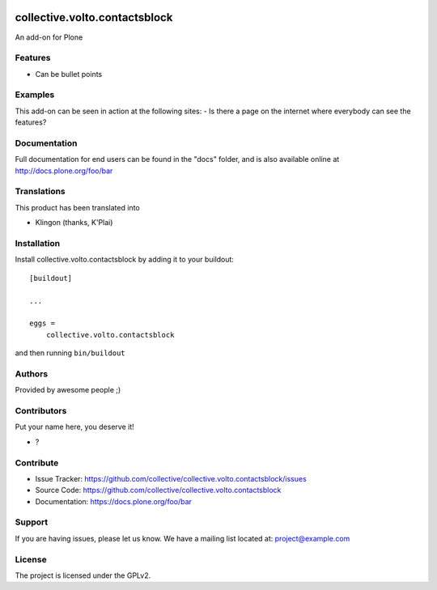 .. This README is meant for consumption by humans and PyPI. PyPI can render rst files so please do not use Sphinx features.
   If you want to learn more about writing documentation, please check out: http://docs.plone.org/about/documentation_styleguide.html
   This text does not appear on PyPI or github. It is a comment.

.. image:: https://github.com/collective/collective.volto.contactsblock/actions/workflows/plone-package.yml/badge.svg
    :target: https://github.com/collective/collective.volto.contactsblock/actions/workflows/plone-package.yml

.. image:: https://coveralls.io/repos/github/collective/collective.volto.contactsblock/badge.svg?branch=main
    :target: https://coveralls.io/github/collective/collective.volto.contactsblock?branch=main
    :alt: Coveralls

.. image:: https://codecov.io/gh/collective/collective.volto.contactsblock/branch/master/graph/badge.svg
    :target: https://codecov.io/gh/collective/collective.volto.contactsblock

.. image:: https://img.shields.io/pypi/v/collective.volto.contactsblock.svg
    :target: https://pypi.python.org/pypi/collective.volto.contactsblock/
    :alt: Latest Version

.. image:: https://img.shields.io/pypi/status/collective.volto.contactsblock.svg
    :target: https://pypi.python.org/pypi/collective.volto.contactsblock
    :alt: Egg Status

.. image:: https://img.shields.io/pypi/pyversions/collective.volto.contactsblock.svg?style=plastic   :alt: Supported - Python Versions

.. image:: https://img.shields.io/pypi/l/collective.volto.contactsblock.svg
    :target: https://pypi.python.org/pypi/collective.volto.contactsblock/
    :alt: License


==============================
collective.volto.contactsblock
==============================

An add-on for Plone

Features
--------

- Can be bullet points


Examples
--------

This add-on can be seen in action at the following sites:
- Is there a page on the internet where everybody can see the features?


Documentation
-------------

Full documentation for end users can be found in the "docs" folder, and is also available online at http://docs.plone.org/foo/bar


Translations
------------

This product has been translated into

- Klingon (thanks, K'Plai)


Installation
------------

Install collective.volto.contactsblock by adding it to your buildout::

    [buildout]

    ...

    eggs =
        collective.volto.contactsblock


and then running ``bin/buildout``


Authors
-------

Provided by awesome people ;)


Contributors
------------

Put your name here, you deserve it!

- ?


Contribute
----------

- Issue Tracker: https://github.com/collective/collective.volto.contactsblock/issues
- Source Code: https://github.com/collective/collective.volto.contactsblock
- Documentation: https://docs.plone.org/foo/bar


Support
-------

If you are having issues, please let us know.
We have a mailing list located at: project@example.com


License
-------

The project is licensed under the GPLv2.
